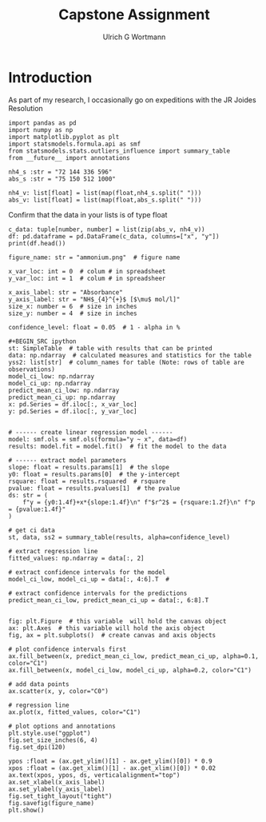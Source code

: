 #+TITLE: Capstone Assignment
#+AUTHOR:Ulrich G Wortmann
#+OX-IPYNB-LANGUAGE: ipython
#+STARTUP: showall 
#+STARTUP: latexpreview
#+OPTIONS: todo:nil tasks:nil tags:nil toc:nil
#+PROPERTY: header-args :eval never-export
#+EXCLUDE_TAGS: noexport

* Introduction

As part of my research, I occasionally go on expeditions with the JR Joides Resolution



#+BEGIN_SRC ipython
import pandas as pd
import numpy as np
import matplotlib.pyplot as plt
import statsmodels.formula.api as smf
from statsmodels.stats.outliers_influence import summary_table
from __future__ import annotations
#+END_SRC

#+RESULTS:
:results:
# Out [2]: 
:end:

#+BEGIN_SRC ipython
nh4_s :str = "72 144 336 596"
abs_s :str = "75 150 512 1000"
#+END_SRC

#+RESULTS:
:results:
# Out [3]: 
:end:


#+BEGIN_SRC ipython
nh4_v: list[float] = list(map(float,nh4_s.split(" ")))
abs_v: list[float] = list(map(float,abs_s.split(" ")))
#+END_SRC

#+RESULTS:
:results:
# Out [4]: 
:end:

Confirm that the data in your lists is of type float

#+BEGIN_SRC ipython
c_data: tuple[number, number] = list(zip(abs_v, nh4_v))
df: pd.dataframe = pd.DataFrame(c_data, columns=["x", "y"])
print(df.head())
#+END_SRC

#+RESULTS:
:results:
# Out [5]: 
# output
        x      y
0    75.0   72.0
1   150.0  144.0
2   512.0  336.0
3  1000.0  596.0

:end:

#+BEGIN_SRC ipython
figure_name: str = "ammonium.png"  # figure name

x_var_loc: int = 0  # colum # in spreadsheet
y_var_loc: int = 1  # colum # in spreadsheer

x_axis_label: str = "Absorbance"
y_axis_label: str = "NH$_{4}^{+}$ [$\mu$ mol/l]"
size_x: number = 6  # size in inches
size_y: number = 4  # size in inches

confidence_level: float = 0.05  # 1 - alpha in %

#+BEGIN_SRC ipython
st: SimpleTable  # table with results that can be printed
data: np.ndarray  # calculated measures and statistics for the table
yss2: list[str]  # column_names for table (Note: rows of table are observations)
model_ci_low: np.ndarray
model_ci_up: np.ndarray
predict_mean_ci_low: np.ndarray
predict_mean_ci_up: np.ndarray
x: pd.Series = df.iloc[:, x_var_loc]
y: pd.Series = df.iloc[:, y_var_loc]
#+END_SRC

#+RESULTS:
:results:
# Out [6]: 
:end:


#+BEGIN_SRC ipython  

# ------ create linear regression model ------
model: smf.ols = smf.ols(formula="y ~ x", data=df)
results: model.fit = model.fit()  # fit the model to the data

# ------ extract model parameters
slope: float = results.params[1]  # the slope
y0: float = results.params[0]  # the y-intercept
rsquare: float = results.rsquared  # rsquare
pvalue: float = results.pvalues[1]  # the pvalue
ds: str = (
    f"y = {y0:1.4f}+x*{slope:1.4f}\n" f"$r^2$ = {rsquare:1.2f}\n" f"p = {pvalue:1.4f}"
)

# get ci data
st, data, ss2 = summary_table(results, alpha=confidence_level)

# extract regression line
fitted_values: np.ndarray = data[:, 2]

# extract confidence intervals for the model
model_ci_low, model_ci_up = data[:, 4:6].T  #

# extract confidence intervals for the predictions
predict_mean_ci_low, predict_mean_ci_up = data[:, 6:8].T
#+END_SRC

#+RESULTS:
:results:
# Out [59]: 
:end:

#+BEGIN_SRC ipython  

fig: plt.Figure  # this variable  will hold the canvas object
ax: plt.Axes  # this variable will hold the axis object
fig, ax = plt.subplots()  # create canvas and axis objects

# plot confidence intervals first
ax.fill_between(x, predict_mean_ci_low, predict_mean_ci_up, alpha=0.1, color="C1")
ax.fill_between(x, model_ci_low, model_ci_up, alpha=0.2, color="C1")

# add data points
ax.scatter(x, y, color="C0")

# regression line
ax.plot(x, fitted_values, color="C1")

# plot options and annotations
plt.style.use("ggplot")
fig.set_size_inches(6, 4)
fig.set_dpi(120)

ypos :float = (ax.get_ylim()[1] - ax.get_ylim()[0]) * 0.9
xpos :float = (ax.get_xlim()[1] - ax.get_xlim()[0]) * 0.02
ax.text(xpos, ypos, ds, verticalalignment="top")
ax.set_xlabel(x_axis_label)
ax.set_ylabel(y_axis_label)
fig.set_tight_layout("tight")
fig.savefig(figure_name)
plt.show()
#+END_SRC

#+RESULTS:
:results:
# Out [60]: 
# text/plain
: <Figure size 720x480 with 1 Axes>

# image/png
[[file:obipy-resources/cdd5396b2e5bb5179a5463b05e4f1576e92bbe85/05b73635a13633cdcf96b9e74a7844851af5f037.png]]
:end:


